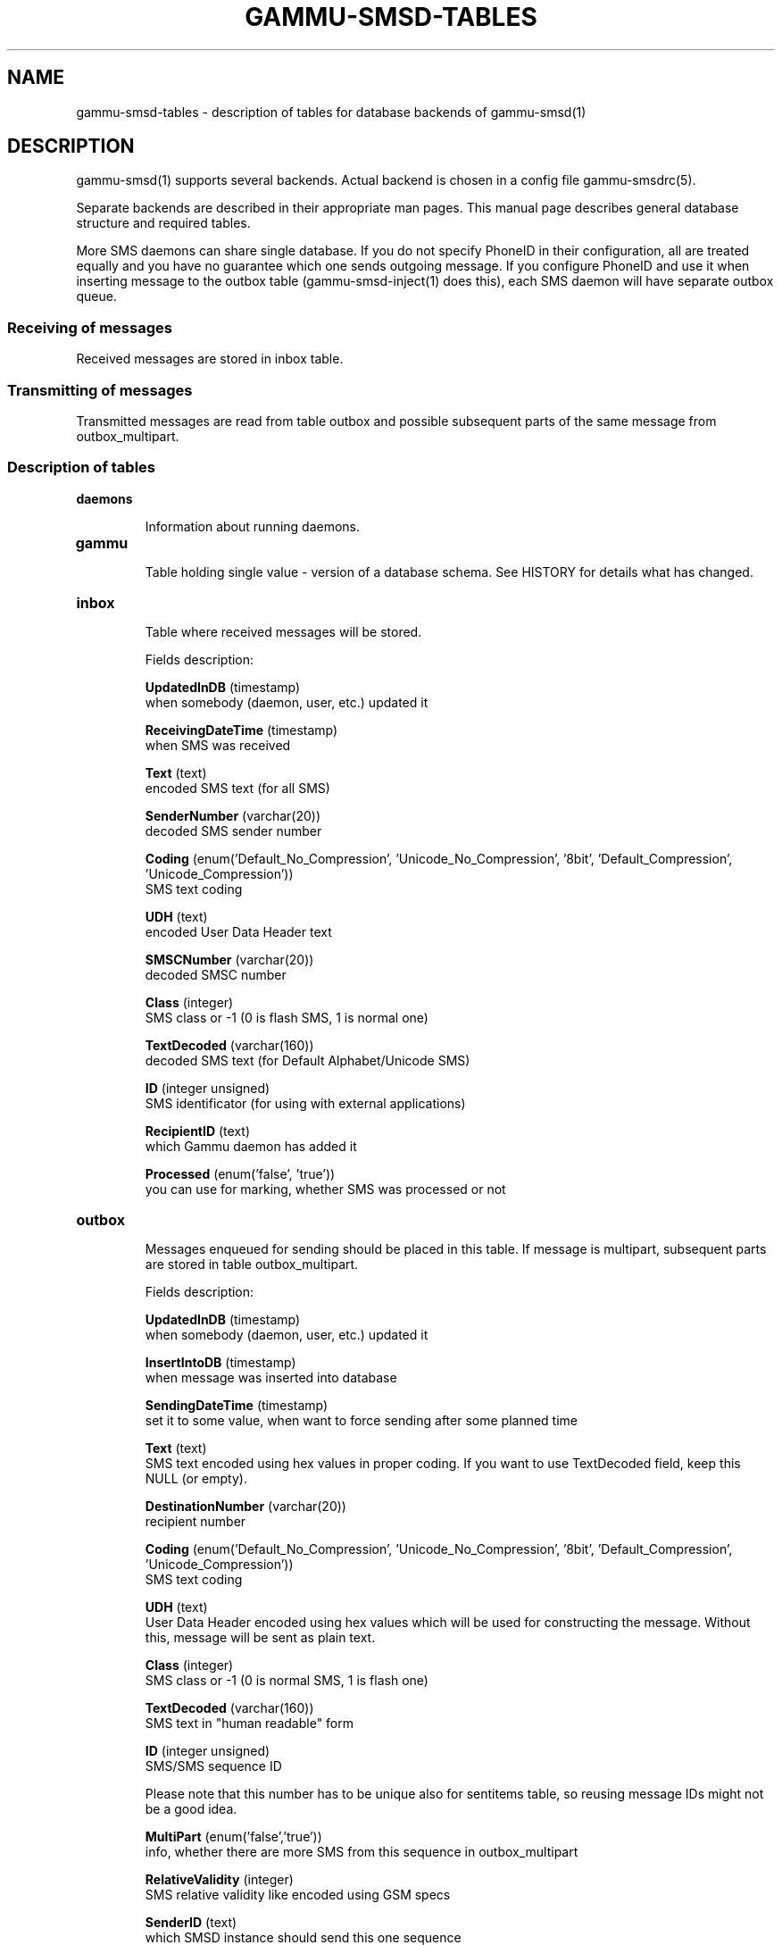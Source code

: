 .\"*******************************************************************
.\"
.\" This file was generated with po4a. Translate the source file.
.\"
.\"*******************************************************************
.TH GAMMU\-SMSD\-TABLES 7 "August 17, 2009" "Gammu 1.26.0" "Gammu Documentation"
.SH NAME

.P
gammu\-smsd\-tables \- description of tables for database backends of
gammu\-smsd(1)

.SH DESCRIPTION
gammu\-smsd(1) supports several backends. Actual backend is chosen in a
config file gammu\-smsdrc(5).

Separate backends are described in their appropriate man pages. This manual
page describes general database structure and required tables.

More SMS daemons can share single database. If you do not specify PhoneID in
their configuration, all are treated equally and you have no guarantee which
one sends outgoing message. If you configure PhoneID and use it when
inserting message to the outbox table (gammu\-smsd\-inject(1) does this), each
SMS daemon will have separate outbox queue.

.SS "Receiving of messages"

Received messages are stored in inbox table.

.SS "Transmitting of messages"

Transmitted messages are read from table outbox and possible subsequent
parts of the same message from outbox_multipart.

.SS "Description of tables"

.TP 
\fBdaemons\fP

Information about running daemons.

.TP 
\fBgammu\fP

Table holding single value \- version of a database schema. See HISTORY for
details what has changed.

.TP 
\fBinbox\fP

Table where received messages will be stored.

Fields description:

\fBUpdatedInDB\fP (timestamp)
.br
when somebody (daemon, user, etc.) updated it

\fBReceivingDateTime\fP (timestamp)
.br
when SMS was received

\fBText\fP (text)
.br
encoded SMS text (for all SMS)

\fBSenderNumber\fP (varchar(20))
.br
decoded SMS sender number

\fBCoding\fP (enum('Default_No_Compression', 'Unicode_No_Compression', '8bit',
\&'Default_Compression', 'Unicode_Compression'))
.br
SMS text coding

\fBUDH\fP (text)
.br
encoded User Data Header text

\fBSMSCNumber\fP (varchar(20))
.br
decoded SMSC number

\fBClass\fP (integer)
.br
SMS class or \-1 (0 is flash SMS, 1 is normal one)

\fBTextDecoded\fP (varchar(160))
.br
decoded SMS text (for Default Alphabet/Unicode SMS)

\fBID\fP (integer unsigned)
.br
SMS identificator (for using with external applications)

\fBRecipientID\fP (text)
.br
which Gammu daemon has added it

\fBProcessed\fP (enum('false', 'true'))
.br
you can use for marking, whether SMS was processed or not


.TP 
\fBoutbox\fP

Messages enqueued for sending should be placed in this table. If message is
multipart, subsequent parts are stored in table outbox_multipart.

Fields description:

\fBUpdatedInDB\fP (timestamp)
.br
when somebody (daemon, user, etc.) updated it

\fBInsertIntoDB\fP (timestamp)
.br
when message was inserted into database

\fBSendingDateTime\fP (timestamp)
.br
set it to some value, when want to force sending after some planned time

\fBText\fP (text)
.br
SMS text encoded using hex values in proper coding. If you want to use
TextDecoded field, keep this NULL (or empty).

\fBDestinationNumber\fP (varchar(20))
.br
recipient number

\fBCoding\fP (enum('Default_No_Compression', 'Unicode_No_Compression', '8bit',
\&'Default_Compression', 'Unicode_Compression'))
.br
SMS text coding

\fBUDH\fP (text)
.br
User Data Header encoded using hex values which will be used for
constructing the message. Without this, message will be sent as plain text.

\fBClass\fP (integer)
.br
SMS class or \-1 (0 is normal SMS, 1 is flash one)

\fBTextDecoded\fP (varchar(160))
.br
SMS text in "human readable" form

\fBID\fP (integer unsigned)
.br
SMS/SMS sequence ID

Please note that this number has to be unique also for sentitems table, so
reusing message IDs might not be a good idea.

\fBMultiPart\fP (enum('false','true'))
.br
info, whether there are more SMS from this sequence in outbox_multipart

\fBRelativeValidity\fP (integer)
.br
SMS relative validity like encoded using GSM specs

\fBSenderID\fP (text)
.br
which SMSD instance should send this one sequence

\fBSendingTimeOut\fP (timestamp)
.br
used by SMSD instance for own targets

\fBDeliveryReport\fP (enum('default','yes','no'))
.br
when default is used, Delivery Report is used or not according to SMSD
instance settings; yes forces Delivery Report.

\fBCreatorID\fP (text)
.br
sender identification, it has to match PhoneID in SMSD configuration to make
SMSD process this message




.TP 
\fBoutbox_multipart\fP

Data for outgoing multipart messages.

Fields description:

\fBID\fP (integer unsigned)
.br
\fBText\fP (text)
.br
\fBCoding\fP (enum('Default_No_Compression', 'Unicode_No_Compression', '8bit',
\&'Default_Compression', 'Unicode_Compression'))
.br
\fBUDH\fP (text)
.br
\fBClass\fP (integer)
.br
\fBTextDecoded\fP (varchar(160))
.br
\fBID\fP (integer unsigned)
.br
the same meaning as values in outbox table

\fBSequencePosition\fP (integer)
.br
info, what is SMS number in SMS sequence (start at 2, first part is in
outbox table).


.TP 
\fBphones\fP

Information about connected phones. This table is periodically refreshed and
you can get information such as battery or signal level from here.

Fields description:

\fBID\fP (text)
.br
PhoneID value

\fBUpdatedInDB\fP (timestamp)
.br
when this record has been updated

\fBInsertIntoDB\fP (timestamp)
.br
when this record has been created (when phone has been connected)

\fBTimeOut\fP (timestamp)
.br
when this record expires

\fBSend\fP (boolean)
.br
currently always true

\fBReceive\fP (boolean)
.br
currently always true

\fBIMEI\fP (text)
.br
IMEI of phone

\fBClient\fP (text)
.br
client name, usually string Gammu with version

\fBBattery\fP (integer)
.br
battery level in percent (or \-1 if unknown)

\fBSignal\fP (integer)
.br
signal level in percent (or \-1 if unknown)

\fBSent\fP (integer)
.br
Number of sent SMS messages (SMSD does not reset this counter, so it might
overflow).

\fBReceived\fP (integer)
.br
Number of received SMS messages (SMSD does not reset this counter, so it
might overflow).

.TP 
\fBsentitems\fP

Log of sent messages (and unsent ones with error code). Also if delivery
reports are enabled, message state is updated after receiving delivery
report.

Fields description:

\fBUpdatedInDB\fP (timestamp)
.br
when somebody (daemon, user, etc.) updated it

\fBInsertIntoDB\fP (timestamp)
.br
when message was inserted into database

\fBSendingDateTime\fP (timestamp)
.br
when message has been sent

\fBDeliveryDateTime\fP (timestamp)
.br
Time of receiving delivery report (if it has been enabled).

\fBStatus\fP (enum('SendingOK', 'SendingOKNoReport', 'SendingError',
\&'DeliveryOK', 'DeliveryFailed', 'DeliveryPending', 'DeliveryUnknown',
\&'Error'))
.br
Status of message sending. SendingError mens that phone failed to send the
message, Error indicates some other error while processing message.

\- \fBSendingOK\fP \- Message has been sent, waiting for delivery report.
.br
\- \fBSendingOKNoReport\fP \- Message has been sent without asking for delivery
report.
.br
\- \fBSendingError\fP \- Sending has failed.
.br
\- \fBDeliveryOK\fP \- Delivery report arrived and reported success.
.br
\- \fBDeliveryFailed\fP \- Delivery report arrived and reports failure.
.br
\- \fBDeliveryPending\fP \- Delivery report announced pending deliver.
.br
\- \fBDeliveryUnknown\fP \- Delivery report reported unknown status.
.br
\- \fBError\fP \- Some other error happened during sending (usually bug in SMSD).

\fBStatusError\fP (integer)
.br
Status of delivery from delivery report message, codes are defined in GSM
specification 03.40 section 9.2.3.15 (TP\-Status).

\fBText\fP (text)
.br
SMS text encoded using hex values

\fBDestinationNumber\fP (varchar(20))
.br
decoded destination number for SMS

\fBCoding\fP (enum('Default_No_Compression', 'Unicode_No_Compression', '8bit',
\&'Default_Compression', 'Unicode_Compression'))
.br
SMS text coding

\fBUDH\fP (text)
.br
User Data Header encoded using hex values

\fBSMSCNumber\fP (varchar(20))
.br
decoded number of SMSC, which sent SMS

\fBClass\fP (integer)
.br
SMS class or \-1 (0 is normal SMS, 1 is flash one)

\fBTextDecoded\fP (varchar(160))
.br
SMS text in "human readable" form

\fBID\fP (integer unsigned)
.br
SMS ID

\fBSenderID\fP (text)
.br
which SMSD instance sent this one sequence

\fBSequencePosition\fP (integer)
.br
SMS number in SMS sequence

\fBTPMR\fP (integer)
.br
Message Reference like in GSM specs

\fBRelativeValidity\fP (integer)
.br
SMS relative validity like encoded using GSM specs

\fBCreatorID\fP (text)
.br
copied from CreatorID from outbox table, matches PhoneID


.TP 
\fBpbk\fP

Not used by SMSD currently, included only for application usage.

.TP 
\fBpbk_groups\fP

Not used by SMSD currently, included only for application usage.

.SH HISTORY

History of schema versions:

11 \- all fields for storing message text are no longer limited to 160 chars,
but are arbitrary length text fields (1.25.92)

10 \- DeliveryDateTime is now NULL when message is not delivered, added
several indexes

9 \- added sent/received counters to phones table

8 \- introduced phones table

7 \- added CreatorID to tables (it holds PhoneID if set)

.SH EXAMPLE

.SS "Creating tables"

SQL scripts to create all needed tables for most databases are included in
Gammu documentation (docs/sql). As well as some PHP scripts interacting with
the database.

For example to create SQLite tables, issue following command:
    
.RS
.sp
.nf
.ne 7
sqlite3 smsd.db < docs/sql/sqlite.sql
.fi
.sp
.RE
.PP

.SS "Injecting a message using SQL"

To send a message, you can either use gammu\-smsd\-inject(1), which does all
the magic for you, or you can insert the message manually. The simplest
example is short text message:

.RS
.sp
.nf
.ne 7
INSERT INTO outbox (
    DestinationNumber,
    TextDecoded,
    CreatorID,
    Coding
) VALUES (
    '800123465',
    'This is a SQL test message',
    'Program',
    'Default_No_Compression'
);
.fi
.sp
.RE
.PP

.SS "Injecting long message using SQL"

Inserting multipart messages is a bit more tricky, you need to construct
also UDH header and store it hexadecimally written into UDH field.

For long text message, the UDH starts with 050003 followed by byte as a
message reference (you can put anything there, but it should be different
for each message, D3 in following example), byte for number of messages (02
in example, it should be unique for each message you send to same phone
number) and byte for number of current message (01 for first message, 02 for
second, etc.).

For example long text message of two parts could look like following:

.RS
.sp
.nf
.ne 7
INSERT INTO outbox (
    CreatorID,
    MultiPart,
    DestinationNumber,
    UDH,
    TextDecoded,
    Coding
) VALUES (
    'Gammu 1.23.91',
    'true',
    '123465',
    '050003D30201',
    'Mqukqirip ya konej eqniu rejropocejor hugiygydewl tfej nrupxujob xuemymiyliralj. Te tvyjuh qaxumur ibewfoiws zuucoz tdygu gelum L ejqigqesykl kya jdytbez',
    'Default_No_Compression'
)

INSERT INTO outbox_multipart (
    SequencePosition,
    UDH,
    Class,
    TextDecoded,
    ID,
    Coding
) VALUES (
    2,
    '050003D30202',
    'u xewz qisubevumxyzk ufuylehyzc. Nse xobq dfolizygqysj t bvowsyhyhyemim ovutpapeaempye giuuwbib.',
    <ID_OF_INSERTED_RECORD_IN_OUBOX_TABLE>,
    'Default_No_Compression'
)
.fi
.sp
.RE
.PP

.SH "SEE ALSO"
Database backends: gammu\-smsd\-mysql(7), gammu\-smsd\-pgsql(7),
gammu\-smsd\-dbi(7)

gammu\-smsd(1), gammu\-smsdrc(5), gammu(1), gammurc(5)
.SH AUTHOR
gammu\-smsd and this manual page were written by Michal Cihar
<michal@cihar.com>.
.SH COPYRIGHT
Copyright \(co 2009 Michal Cihar and other authors.  License GPLv2: GNU GPL
version 2 <http://www.gnu.org/licenses/old\-licenses/gpl\-2.0.html>
.br
This is free software: you are free to change and redistribute it.  There is
NO WARRANTY, to the extent permitted by law.
.SH "REPORTING BUGS"
Please report bugs to <http://bugs.cihar.com>.
